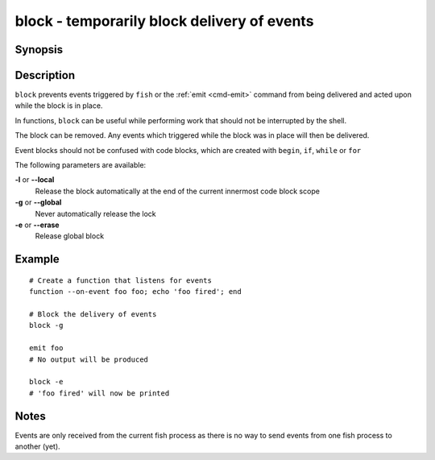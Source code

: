 .. _cmd-block:

block - temporarily block delivery of events
============================================

Synopsis
--------

.. synopsis::

    block [OPTIONS]

Description
-----------

``block`` prevents events triggered by ``fish`` or the :ref:`emit <cmd-emit>` command from being delivered and acted upon while the block is in place.

In functions, ``block`` can be useful while performing work that should not be interrupted by the shell.

The block can be removed. Any events which triggered while the block was in place will then be delivered.

Event blocks should not be confused with code blocks, which are created with ``begin``, ``if``, ``while`` or ``for``

The following parameters are available:

**-l** or **--local**
    Release the block automatically at the end of the current innermost code block scope

**-g** or **--global**
    Never automatically release the lock

**-e** or **--erase**
    Release global block

Example
-------
::

    # Create a function that listens for events
    function --on-event foo foo; echo 'foo fired'; end

    # Block the delivery of events
    block -g

    emit foo
    # No output will be produced

    block -e
    # 'foo fired' will now be printed

Notes
-----

Events are only received from the current fish process as there is no way to send events from one fish process to another (yet).

